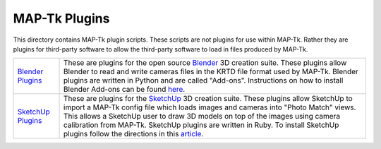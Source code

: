 ############################################
             MAP-Tk Plugins
############################################

This directory contains MAP-Tk plugin scripts.  These scripts are not plugins
for use within MAP-Tk.  Rather they are plugins for third-party software to
allow the third-party software to load in files produced by MAP-Tk.

=================== ===========================================================
`Blender Plugins`_  These are plugins for the open source Blender_ 3D creation
                    suite.  These plugins allow Blender to read and write
                    cameras files in the KRTD file format used by MAP-Tk.
                    Blender plugins are written in Python and are called
                    "Add-ons".  Instructions on how to install Blender Add-ons
                    can be found `here
                    <https://docs.blender.org/manual/en/dev/preferences/addons.html>`_.

`SketchUp Plugins`_ These are plugins for the SketchUp_ 3D creation suite.
                    These plugins allow SketchUp to import a MAP-Tk config file
                    which loads images and cameras into "Photo Match" views.
                    This allows a SketchUp user to draw 3D models on top of the
                    images using camera calibration from MAP-Tk.  SketchUp
                    plugins are written in Ruby.  To install SketchUp plugins
                    follow the directions in this
                    `article <https://help.sketchup.com/en/article/38583>`_.
=================== ===========================================================


.. Appendix I: References
.. ======================

.. _Blender Plugins: blender/
.. _Blender: https://www.blender.org/
.. _SketchUp Plugins: sketchup/
.. _SketchUp: https://www.sketchup.com/
